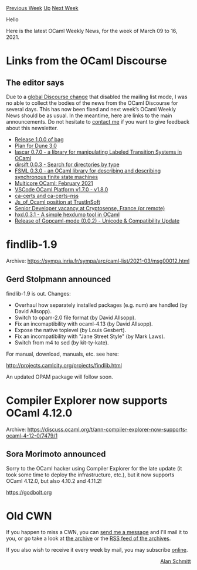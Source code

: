 #+OPTIONS: ^:nil
#+OPTIONS: html-postamble:nil
#+OPTIONS: num:nil
#+OPTIONS: toc:nil
#+OPTIONS: author:nil
#+HTML_HEAD: <style type="text/css">#table-of-contents h2 { display: none } .title { display: none } .authorname { text-align: right }</style>
#+HTML_HEAD: <style type="text/css">.outline-2 {border-top: 1px solid black;}</style>
#+TITLE: OCaml Weekly News
[[https://alan.petitepomme.net/cwn/2021.03.09.html][Previous Week]] [[https://alan.petitepomme.net/cwn/index.html][Up]] [[https://alan.petitepomme.net/cwn/2021.03.23.html][Next Week]]

Hello

Here is the latest OCaml Weekly News, for the week of March 09 to 16, 2021.

#+TOC: headlines 1


* Links from the OCaml Discourse
:PROPERTIES:
:CUSTOM_ID: 1
:END:
** The editor says


Due to a [[https://meta.discourse.org/t/mailing-list-mode-mysteriously-deactivated/182650][global Discourse change]] that disabled the mailing list mode, I was no able to collect the bodies of the news from the OCaml Discourse for several days. This has now been fixed and next week’s OCaml Weekly News should be as usual. In the meantime, here are links to the main announcements. Do not hesitate to [[mailto:alan.schmitt@polytechnique.org][contact me]] if you want to give feedback about this newsletter.

- [[https://discuss.ocaml.org/t/ann-release-1-0-0-of-bag/7464][Release 1.0.0 of bag]]
- [[https://discuss.ocaml.org/t/plan-for-dune-3-0/7414][Plan for Dune 3.0]]
- [[https://discuss.ocaml.org/t/ann-lascar-0-7-0-a-library-for-manipulating-labeled-transition-systems-in-ocaml/7443][lascar 0.7.0 - a library for manipulating Labeled Transition Systems in OCaml]]
- [[https://discuss.ocaml.org/t/ann-dirsift-0-0-3-search-for-directories-by-type/7435][dirsift 0.0.3 - Search for directories by type]]
-  [[https://discuss.ocaml.org/t/ann-fsml-0-3-0-an-ocaml-library-for-describing-and-describing-synchronous-finite-state-machines/7445][FSML 0.3.0 - an OCaml library for describing and describing synchronous finite state machines]]
- [[https://discuss.ocaml.org/t/multicore-ocaml-february-2021/7449][Multicore OCaml: February 2021]]
- [[https://discuss.ocaml.org/t/ann-vscode-ocaml-platform-v1-7-0-v1-8-0/7424][VSCode OCaml Platform v1.7.0 - v1.8.0]]
- [[https://discuss.ocaml.org/t/ann-ca-certs-and-ca-certs-nss/6804/7][ca-certs and ca-certs-nss]]
- [[https://discuss.ocaml.org/t/js-of-ocaml-position-at-trustinsoft/7429][Js_of_Ocaml position at TrustInSoft]]
- [[https://discuss.ocaml.org/t/senior-developer-vacancy-at-cryptosense-france-or-remote/7431][Senior Developer vacancy at Cryptosense, France (or remote)]]
- [[https://discuss.ocaml.org/t/ann-hxd-0-3-1-a-simple-hexdump-tool-in-ocaml/7417][hxd.0.3.1 - A simple hexdump tool in OCaml]]
- [[https://discuss.ocaml.org/t/ann-release-of-gopcaml-mode-0-0-2-unicode-compatibility-update/7425][Release of Gopcaml-mode (0.0.2) - Unicode & Compatibility Update]]
      



* findlib-1.9
:PROPERTIES:
:CUSTOM_ID: 2
:END:
Archive: https://sympa.inria.fr/sympa/arc/caml-list/2021-03/msg00012.html

** Gerd Stolpmann announced


findlib-1.9 is out. Changes:

- Overhaul how separately installed packages (e.g. num)  are handled (by David Allsopp).
- Switch to opam-2.0 file format (by David Allsopp).
- Fix an incomaptibility with ocaml-4.13 (by David Allsopp).
- Expose the native toplevel (by Louis Gesbert).
- Fix an incompatibility with "Jane Street Style" (by Mark Laws).
- Switch from m4 to sed (by kit-ty-kate).

For manual, download, manuals, etc. see here:

http://projects.camlcity.org/projects/findlib.html

An updated OPAM package will follow soon.
      



* Compiler Explorer now supports OCaml 4.12.0
:PROPERTIES:
:CUSTOM_ID: 3
:END:
Archive: https://discuss.ocaml.org/t/ann-compiler-explorer-now-supports-ocaml-4-12-0/7479/1

** Sora Morimoto announced


Sorry to the OCaml hacker using Compiler Explorer for the late update (it took some time to deploy the
infrastructure, etc.), but it now supports OCaml 4.12.0, but also 4.10.2 and 4.11.2!

https://godbolt.org
      



* Old CWN
:PROPERTIES:
:UNNUMBERED: t
:END:

If you happen to miss a CWN, you can [[mailto:alan.schmitt@polytechnique.org][send me a message]] and I'll mail it to you, or go take a look at [[https://alan.petitepomme.net/cwn/][the archive]] or the [[https://alan.petitepomme.net/cwn/cwn.rss][RSS feed of the archives]].

If you also wish to receive it every week by mail, you may subscribe [[http://lists.idyll.org/listinfo/caml-news-weekly/][online]].

#+BEGIN_authorname
[[https://alan.petitepomme.net/][Alan Schmitt]]
#+END_authorname
